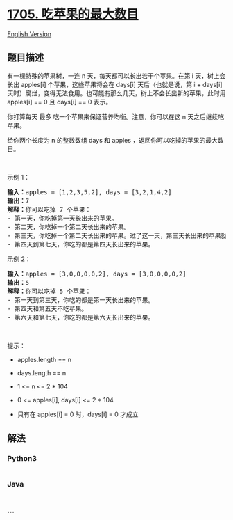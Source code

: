 * [[https://leetcode-cn.com/problems/maximum-number-of-eaten-apples][1705.
吃苹果的最大数目]]
  :PROPERTIES:
  :CUSTOM_ID: 吃苹果的最大数目
  :END:
[[./solution/1700-1799/1705.Maximum Number of Eaten Apples/README_EN.org][English
Version]]

** 题目描述
   :PROPERTIES:
   :CUSTOM_ID: 题目描述
   :END:

#+begin_html
  <!-- 这里写题目描述 -->
#+end_html

#+begin_html
  <p>
#+end_html

有一棵特殊的苹果树，一连 n 天，每天都可以长出若干个苹果。在第 i
天，树上会长出 apples[i] 个苹果，这些苹果将会在 days[i]
天后（也就是说，第 i + days[i]
天时）腐烂，变得无法食用。也可能有那么几天，树上不会长出新的苹果，此时用
apples[i] == 0 且 days[i] == 0 表示。

#+begin_html
  </p>
#+end_html

#+begin_html
  <p>
#+end_html

你打算每天 最多 吃一个苹果来保证营养均衡。注意，你可以在这 n
天之后继续吃苹果。

#+begin_html
  </p>
#+end_html

#+begin_html
  <p>
#+end_html

给你两个长度为 n 的整数数组 days 和 apples
，返回你可以吃掉的苹果的最大数目。

#+begin_html
  </p>
#+end_html

#+begin_html
  <p>
#+end_html

 

#+begin_html
  </p>
#+end_html

#+begin_html
  <p>
#+end_html

示例 1：

#+begin_html
  </p>
#+end_html

#+begin_html
  <pre><strong>输入：</strong>apples = [1,2,3,5,2], days = [3,2,1,4,2]
  <strong>输出：</strong>7
  <strong>解释：</strong>你可以吃掉 7 个苹果：
  - 第一天，你吃掉第一天长出来的苹果。
  - 第二天，你吃掉一个第二天长出来的苹果。
  - 第三天，你吃掉一个第二天长出来的苹果。过了这一天，第三天长出来的苹果就已经腐烂了。
  - 第四天到第七天，你吃的都是第四天长出来的苹果。
  </pre>
#+end_html

#+begin_html
  <p>
#+end_html

示例 2：

#+begin_html
  </p>
#+end_html

#+begin_html
  <pre><strong>输入：</strong>apples = [3,0,0,0,0,2], days = [3,0,0,0,0,2]
  <strong>输出：</strong>5
  <strong>解释：</strong>你可以吃掉 5 个苹果：
  - 第一天到第三天，你吃的都是第一天长出来的苹果。
  - 第四天和第五天不吃苹果。
  - 第六天和第七天，你吃的都是第六天长出来的苹果。
  </pre>
#+end_html

#+begin_html
  <p>
#+end_html

 

#+begin_html
  </p>
#+end_html

#+begin_html
  <p>
#+end_html

提示：

#+begin_html
  </p>
#+end_html

#+begin_html
  <ul>
#+end_html

#+begin_html
  <li>
#+end_html

apples.length == n

#+begin_html
  </li>
#+end_html

#+begin_html
  <li>
#+end_html

days.length == n

#+begin_html
  </li>
#+end_html

#+begin_html
  <li>
#+end_html

1 <= n <= 2 * 104

#+begin_html
  </li>
#+end_html

#+begin_html
  <li>
#+end_html

0 <= apples[i], days[i] <= 2 * 104

#+begin_html
  </li>
#+end_html

#+begin_html
  <li>
#+end_html

只有在 apples[i] = 0 时，days[i] = 0 才成立

#+begin_html
  </li>
#+end_html

#+begin_html
  </ul>
#+end_html

** 解法
   :PROPERTIES:
   :CUSTOM_ID: 解法
   :END:

#+begin_html
  <!-- 这里可写通用的实现逻辑 -->
#+end_html

#+begin_html
  <!-- tabs:start -->
#+end_html

*** *Python3*
    :PROPERTIES:
    :CUSTOM_ID: python3
    :END:

#+begin_html
  <!-- 这里可写当前语言的特殊实现逻辑 -->
#+end_html

#+begin_src python
#+end_src

*** *Java*
    :PROPERTIES:
    :CUSTOM_ID: java
    :END:

#+begin_html
  <!-- 这里可写当前语言的特殊实现逻辑 -->
#+end_html

#+begin_src java
#+end_src

*** *...*
    :PROPERTIES:
    :CUSTOM_ID: section
    :END:
#+begin_example
#+end_example

#+begin_html
  <!-- tabs:end -->
#+end_html
